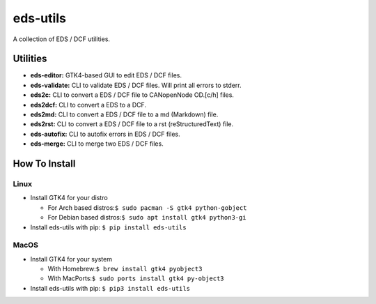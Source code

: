 =========
eds-utils
=========

A collection of EDS / DCF utilities.

Utilities
=========

- **eds-editor:** GTK4-based GUI to edit EDS / DCF files.
- **eds-validate:** CLI to validate EDS / DCF files. Will print all errors to stderr.
- **eds2c:** CLI to convert a EDS / DCF file to CANopenNode OD.[c/h] files.
- **eds2dcf:** CLI to convert a EDS to a DCF.
- **eds2md:** CLI to convert a EDS / DCF file to a md (Markdown) file.
- **eds2rst:** CLI to convert a EDS / DCF file to a rst (reStructuredText) file.
- **eds-autofix:** CLI to autofix errors in EDS / DCF files.
- **eds-merge:** CLI to merge two EDS / DCF files.


How To Install
==============

Linux
-----

- Install GTK4 for your distro

  - For Arch based distros:``$ sudo pacman -S gtk4 python-gobject``
  - For Debian based distros:``$ sudo apt install gtk4 python3-gi``

- Install eds-utils with pip: ``$ pip install eds-utils``

MacOS
-----

- Install GTK4 for your system

  - With Homebrew:``$ brew install gtk4 pyobject3``
  - With MacPorts:``$ sudo ports install gtk4 py-object3``

- Install eds-utils with pip: ``$ pip3 install eds-utils``
